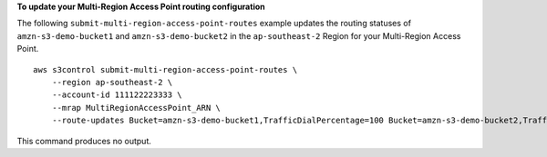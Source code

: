 **To update your Multi-Region Access Point routing configuration**

The following ``submit-multi-region-access-point-routes`` example updates the routing statuses of ``amzn-s3-demo-bucket1`` and ``amzn-s3-demo-bucket2`` in the ``ap-southeast-2`` Region for your Multi-Region Access Point. ::

    aws s3control submit-multi-region-access-point-routes \
        --region ap-southeast-2 \
        --account-id 111122223333 \
        --mrap MultiRegionAccessPoint_ARN \
        --route-updates Bucket=amzn-s3-demo-bucket1,TrafficDialPercentage=100 Bucket=amzn-s3-demo-bucket2,TrafficDialPercentage=0

This command produces no output.